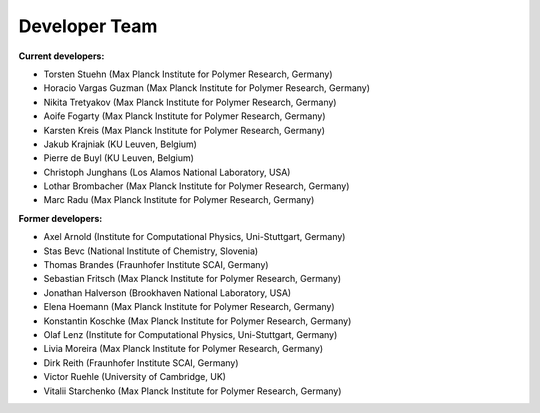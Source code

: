 Developer Team
=============================

**Current developers:**

- Torsten Stuehn (Max Planck Institute for Polymer Research, Germany)
- Horacio Vargas Guzman (Max Planck Institute for Polymer Research, Germany)
- Nikita Tretyakov (Max Planck Institute for Polymer Research, Germany)
- Aoife Fogarty (Max Planck Institute for Polymer Research, Germany)
- Karsten Kreis (Max Planck Institute for Polymer Research, Germany)
- Jakub Krajniak (KU Leuven, Belgium)
- Pierre de Buyl (KU Leuven, Belgium)
- Christoph Junghans (Los Alamos National Laboratory, USA)
- Lothar Brombacher (Max Planck Institute for Polymer Research, Germany)
- Marc Radu (Max Planck Institute for Polymer Research, Germany)

**Former developers:**

- Axel Arnold (Institute for Computational Physics, Uni-Stuttgart, Germany)
- Stas Bevc (National Institute of Chemistry, Slovenia)
- Thomas Brandes (Fraunhofer Institute SCAI, Germany)
- Sebastian Fritsch (Max Planck Institute for Polymer Research, Germany)
- Jonathan Halverson (Brookhaven National Laboratory, USA)
- Elena Hoemann (Max Planck Institute for Polymer Research, Germany)
- Konstantin Koschke (Max Planck Institute for Polymer Research, Germany)
- Olaf Lenz (Institute for Computational Physics, Uni-Stuttgart, Germany)
- Livia Moreira (Max Planck Institute for Polymer Research, Germany)
- Dirk Reith (Fraunhofer Institute SCAI, Germany)
- Victor Ruehle (University of Cambridge, UK)
- Vitalii Starchenko (Max Planck Institute for Polymer Research, Germany)
